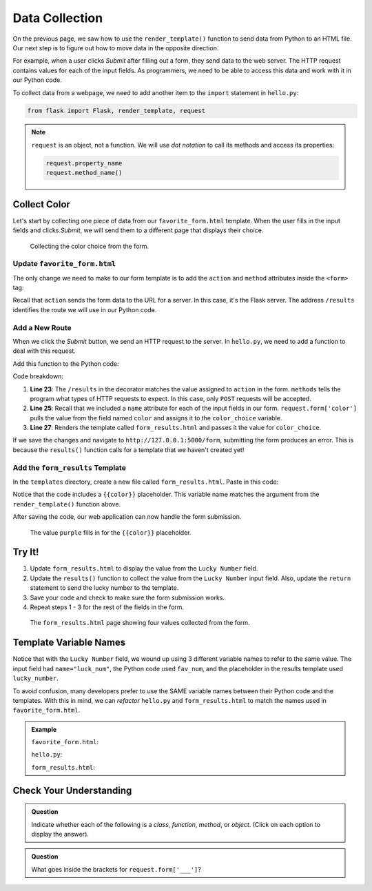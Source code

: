 Data Collection
===============

On the previous page, we saw how to use the ``render_template()`` function to
send data from Python to an HTML file. Our next step is to figure out how to
move data in the opposite direction.

For example, when a user clicks *Submit* after filling out a form, they send
data to the web server. The HTTP request contains values for each of the input
fields. As programmers, we need to be able to access this data and work with it
in our Python code.

To collect data from a webpage, we need to add another item to the ``import``
statement in ``hello.py``:

.. sourcecode:: Python

   from flask import Flask, render_template, request

.. admonition:: Note

   ``request`` is an object, not a function. We will use *dot notation* to call
   its methods and access its properties:

   .. sourcecode:: Python

      request.property_name
      request.method_name()

Collect Color
-------------

Let's start by collecting one piece of data from our ``favorite_form.html``
template. When the user fills in the input fields and clicks *Submit*, we will
send them to a different page that displays their choice.

.. figure:: figures/color-submit.gif
   :alt: GIF showing the collection of a color value from the form.

   Collecting the color choice from the form.

Update ``favorite_form.html``
^^^^^^^^^^^^^^^^^^^^^^^^^^^^^

The only change we need to make to our form template is to add the ``action``
and ``method`` attributes inside the ``<form>`` tag:

.. sourcecode:: html
   :lineno-start: 9

   <form action="/results" method="POST">  <!-- Change this line -->
      <h2>A Few Of My Favorite Things</h2>
      <label>Favorite Color: <input type="text" name="color"/></label><br>
      <label>Lucky Number: <input type="number" name="luck_num"/></label><br>
      <label>Favorite Class: <input type="text" name="fav_class"/></label><br>
      <label>Favorite Pixar Movie: <input type="text" name="best_pix"/></label><br>
      <button>Submit</button>
   </form>

Recall that ``action`` sends the form data to the URL for a server. In this
case, it's the Flask server. The address ``/results`` identifies the route we
will use in our Python code.

Add a New Route
^^^^^^^^^^^^^^^

When we click the *Submit* button, we send an HTTP request to the server. In
``hello.py``, we need to add a function to deal with this request.

Add this function to the Python code:

.. sourcecode:: Python
   :lineno-start: 23

   @app.route('/results', methods=["POST"])
   def results():
      color_choice = request.form['color']

      return render_template('form_results.html', color = color_choice)

Code breakdown:

#. **Line 23**: The ``/results`` in the decorator matches the value assigned to
   ``action`` in the form. ``methods`` tells the program what types of HTTP
   requests to expect. In this case, only ``POST`` requests will be accepted.
#. **Line 25**: Recall that we included a ``name`` attribute for each of the
   input fields in our form. ``request.form['color']`` pulls the value from the
   field named ``color`` and assigns it to the ``color_choice`` variable.
#. **Line 27**: Renders the template called ``form_results.html`` and passes it
   the value for ``color_choice``.

If we save the changes and navigate to ``http://127.0.0.1:5000/form``,
submitting the form produces an error. This is because the ``results()``
function calls for a template that we haven't created yet!

Add the ``form_results`` Template
^^^^^^^^^^^^^^^^^^^^^^^^^^^^^^^^^

In the ``templates`` directory, create a new file called ``form_results.html``.
Paste in this code:

.. sourcecode:: html
   :linenos:

   <!DOCTYPE html>
   <html>
      <head>
         <meta charset="UTF-8">
         <meta name="viewport" content="width=device-width">
         <title>Favorite Results</title>
      </head>
      <body>
         <h1>Favorite Results</h1>
         <ul>
            <li><strong>Favorite Color:</strong> {{color}}</li>
         </ul>
      </body>
   </html>

Notice that the code includes a ``{{color}}`` placeholder. This variable name
matches the argument from the ``render_template()`` function above.

After saving the code, our web application can now handle the form submission.

.. figure:: figures/color-submission.png
   :alt: Showing the submitted color on the results page.
   :width: 80%

   The value ``purple`` fills in for the ``{{color}}`` placeholder.

Try It!
-------

#. Update ``form_results.html`` to display the value from the ``Lucky Number`` field.

   .. sourcecode:: html
      :lineno-start: 11

      <li><strong>Favorite Color:</strong> {{color}}</li>
      <li><strong>Lucky Number:</strong> {{lucky_number}}</li>

#. Update the ``results()`` function to collect the value from the
   ``Lucky Number`` input field. Also, update the ``return`` statement to send
   the lucky number to the template.

   .. sourcecode:: Python
      :lineno-start: 24

      def results():
         color_choice = request.form['color']
         fav_num = request.form['luck_num']

         return render_template('form_results.html', color = color_choice, lucky_number = fav_num)

#. Save your code and check to make sure the form submission works.
#. Repeat steps 1 - 3 for the rest of the fields in the form. 

.. figure:: figures/final-favorite.png
   :alt: Showing the 'results' page with all 4 labels and submitted values
   :width: 80%

   The ``form_results.html`` page showing four values collected from the form.

Template Variable Names
-----------------------

Notice that with the ``Lucky Number`` field, we wound up using 3 different
variable names to refer to the same value. The input field had
``name="luck_num"``, the Python code used ``fav_num``, and the placeholder in
the results template used ``lucky_number``.

To avoid confusion, many developers prefer to use the SAME variable names between
their Python code and the templates. With this in mind, we can *refactor* ``hello.py``
and ``form_results.html`` to match the names used in ``favorite_form.html``.

.. admonition:: Example

   ``favorite_form.html``:

   .. sourcecode:: html
      :lineno-start: 11

      <label>Favorite Color: <input type="text" name="color"/></label><br>
      <label>Lucky Number: <input type="number" name="luck_num"/></label><br>

   ``hello.py``:

   .. sourcecode:: Python
      :lineno-start: 24

      def results():
         color = request.form['color']
         luck_num = request.form['luck_num']

         return render_template('form_results.html', color = color, luck_num = luck_num)

   ``form_results.html``:

   .. sourcecode:: html
      :lineno-start: 11

      <li><strong>Favorite Color:</strong> {{color}}</li>
      <li><strong>Lucky Number:</strong> {{luck_num}}</li>

Check Your Understanding
------------------------

.. admonition:: Question

   Indicate whether each of the following is a *class*, *function*, *method*, or
   *object*. (Click on each option to display the answer).

   .. raw:: html

      <ol type="a">
         <li onclick="revealAnswer('A', 'class')"><code class="pre">Flask</code> <span id="A"></span></li>
         <li onclick="revealAnswer('B', 'object')"><code class="pre">request</code> <span id="B"></span></li>
         <li onclick="revealAnswer('C', 'function')"><code class="pre">render_template</code> <span id="C"></span></li>
      </ol>

.. Answers = class, object, function

.. admonition:: Question

   What goes inside the brackets for ``request.form['___']``?

   .. raw:: html

      <ol type="a">
         <li><input type="radio" name="Q2" autocomplete="off" onclick="evaluateMC(name, true)"> The <code class="pre">name</code> of the input field from the form.</li>
         <li><input type="radio" name="Q2" autocomplete="off" onclick="evaluateMC(name, false)"> The <code class="pre">id</code> of the input field from the form.</li>
         <li><input type="radio" name="Q2" autocomplete="off" onclick="evaluateMC(name, false)"> The <code class="pre">type</code> of the input field from the form.</li>
         <li><input type="radio" name="Q2" autocomplete="off" onclick="evaluateMC(name, false)"> The <code class="pre">value</code> of the input field from the form.</li>
      </ol>
      <p id="Q2"></p>

.. Answer = a

